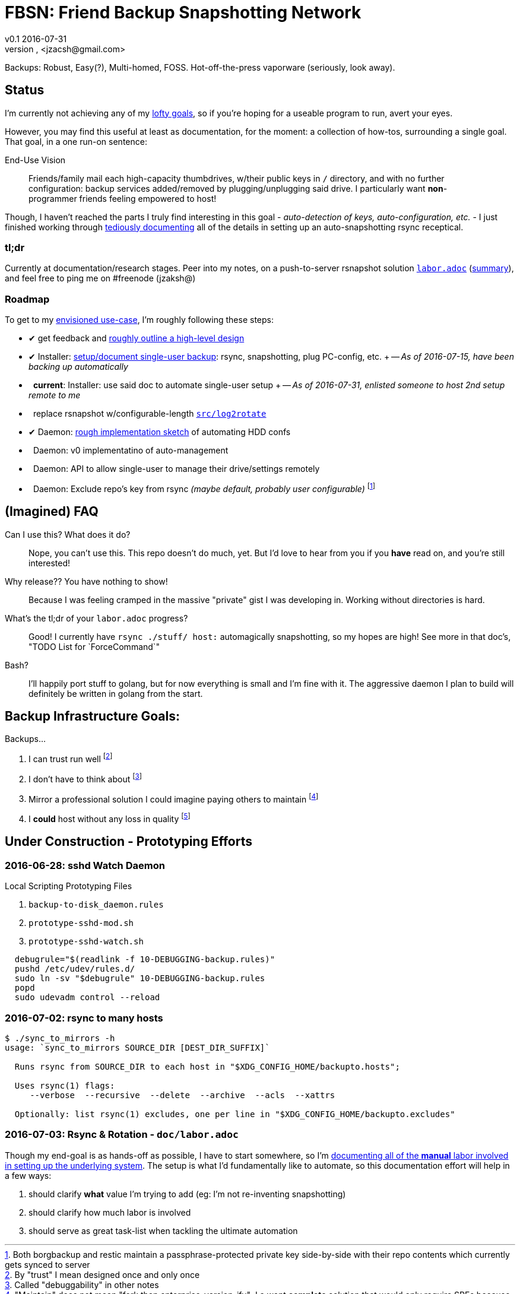 = FBSN: Friend Backup Snapshotting Network
v0.1 2016-07-31
Jonathan Zacsh, <jzacsh@gmail.com>
:grandurl: link:doc/design.adoc
:laborurl: link:doc/labor.adoc
:log2rotate: link:src/log2rotate
:daemonflow: link:doc/remotedrivedaemon.adoc
:O: pass:normal[ {nbsp} ]
:D: pass:normal[ &#10004; ]

Backups: Robust, Easy(?), Multi-homed, FOSS. Hot-off-the-press vaporware
(seriously, look away).

== Status

I'm currently not achieving any of my {grandurl}[lofty goals], so if you're
hoping for a useable program to run, avert your eyes.

However, you may find this useful at least as documentation, for the moment: a
collection of how-tos, surrounding a single goal. That goal, in a one run-on
sentence:

.End-Use Vision
[[enduse]]
____
Friends/family mail each high-capacity thumbdrives, w/their public keys in `/`
directory, and with no further configuration: backup services added/removed by
plugging/unplugging said drive. I particularly want *non*-programmer friends
feeling empowered to host!
____

Though, I haven't reached the parts I truly find interesting in this goal -
_auto-detection of keys, auto-configuration, etc._ - I just finished working
through {laborurl}[tediously documenting] all of the details in setting up an
auto-snapshotting rsync receptical.

=== tl;dr
Currently at documentation/research stages. Peer into my notes, on a
push-to-server rsnapshot solution {laborurl}[`labor.adoc`] (<<serverlabor,
summary>>), and feel free to ping me on #freenode (jzaksh@)

=== Roadmap
To get to my <<enduse, envisioned use-case>>, I'm roughly following these steps:

- {D} get feedback and {grandurl}[roughly outline a high-level design]
- {D} Installer: {laborurl}[setup/document single-user backup]:
      rsync, snapshotting, plug PC-config, etc. +
      -- _As of 2016-07-15, have been backing up automatically_

- {O} *current*: Installer: use said doc to automate single-user setup +
      -- _As of 2016-07-31, enlisted someone to host 2nd setup remote to me_

- {O} replace rsnapshot w/configurable-length {log2rotate}[`src/log2rotate`]
- {D} Daemon: {daemonflow}[rough implementation sketch] of automating HDD confs
- {O} Daemon: v0 implementatino of auto-management
- {O} Daemon: API to allow single-user to manage their drive/settings remotely
- {O} Daemon: Exclude repo's key from rsync _(maybe default, probably user
  configurable)_
  footnoteref:[repokey, Both borgbackup and restic maintain a
  passphrase-protected private key side-by-side with their repo contents which
  currently gets synced to server]

== (Imagined) FAQ
Can I use this? What does it do?::
  Nope, you can't use this. This repo doesn't do much, yet. But I'd love to hear
  from you if you *have* read on, and you're still interested!
Why release?? You have nothing to show!::
  Because I was feeling cramped in the massive "private" gist I was developing
  in. Working without directories is hard.
What's the tl;dr of your `labor.adoc` progress?::
  Good! I currently have `rsync ./stuff/ host:` automagically snapshotting, so
  my hopes are high! See more in that doc's, "TODO List for `ForceCommand`"
Bash?::
  I'll happily port stuff to golang, but for now everything is small and I'm
  fine with it. The aggressive daemon I plan to build will definitely be written
  in golang from the start.

== Backup Infrastructure Goals:
.Backups...
. I can trust run well
  footnoteref:[trust, By "trust" I mean designed once and only once] 
. I don't have to think about
  footnoteref:[debug, Called "debuggability" in other notes]
. Mirror a professional solution I could imagine paying others to maintain
  footnoteref:[sre, "Maintain" does not mean "fork then enterprise-version-ify";
  I a want *complete* solution that would only require SREs because the need for
  *someone* to watch and debug a system is just an unavoidable]
. I *could* host without any loss in quality
  footnoteref:[qualityloss, Aside from the fact that I'm less reliable than a
  team of people I would be paying a fee to :P]

== Under Construction - Prototyping Efforts

=== 2016-06-28: sshd Watch Daemon

.Local Scripting Prototyping Files
. `backup-to-disk_daemon.rules`
. `prototype-sshd-mod.sh`
. `prototype-sshd-watch.sh`

[source, sh]
  debugrule="$(readlink -f 10-DEBUGGING-backup.rules)"
  pushd /etc/udev/rules.d/
  sudo ln -sv "$debugrule" 10-DEBUGGING-backup.rules
  popd
  sudo udevadm control --reload

=== 2016-07-02: rsync to many hosts

[source, sh]
----
$ ./sync_to_mirrors -h
usage: `sync_to_mirrors SOURCE_DIR [DEST_DIR_SUFFIX]`

  Runs rsync from SOURCE_DIR to each host in "$XDG_CONFIG_HOME/backupto.hosts";

  Uses rsync(1) flags:
     --verbose  --recursive  --delete  --archive  --acls  --xattrs

  Optionally: list rsync(1) excludes, one per line in "$XDG_CONFIG_HOME/backupto.excludes"
----

[[serverlabor]]
=== 2016-07-03: Rsync & Rotation - `doc/labor.adoc`
Though my end-goal  is as hands-off as possible, I have to start somewhere, so
I'm {laborurl}[documenting all of the *manual* labor involved in setting
up the underlying system]. The setup is what I'd fundamentally like to automate,
so this documentation effort will help in a few ways:

. should clarify *what* value I'm trying to add
  (eg: I'm not re-inventing snapshotting)
. should clarify how much labor is involved
. should serve as great task-list when tackling the ultimate automation
